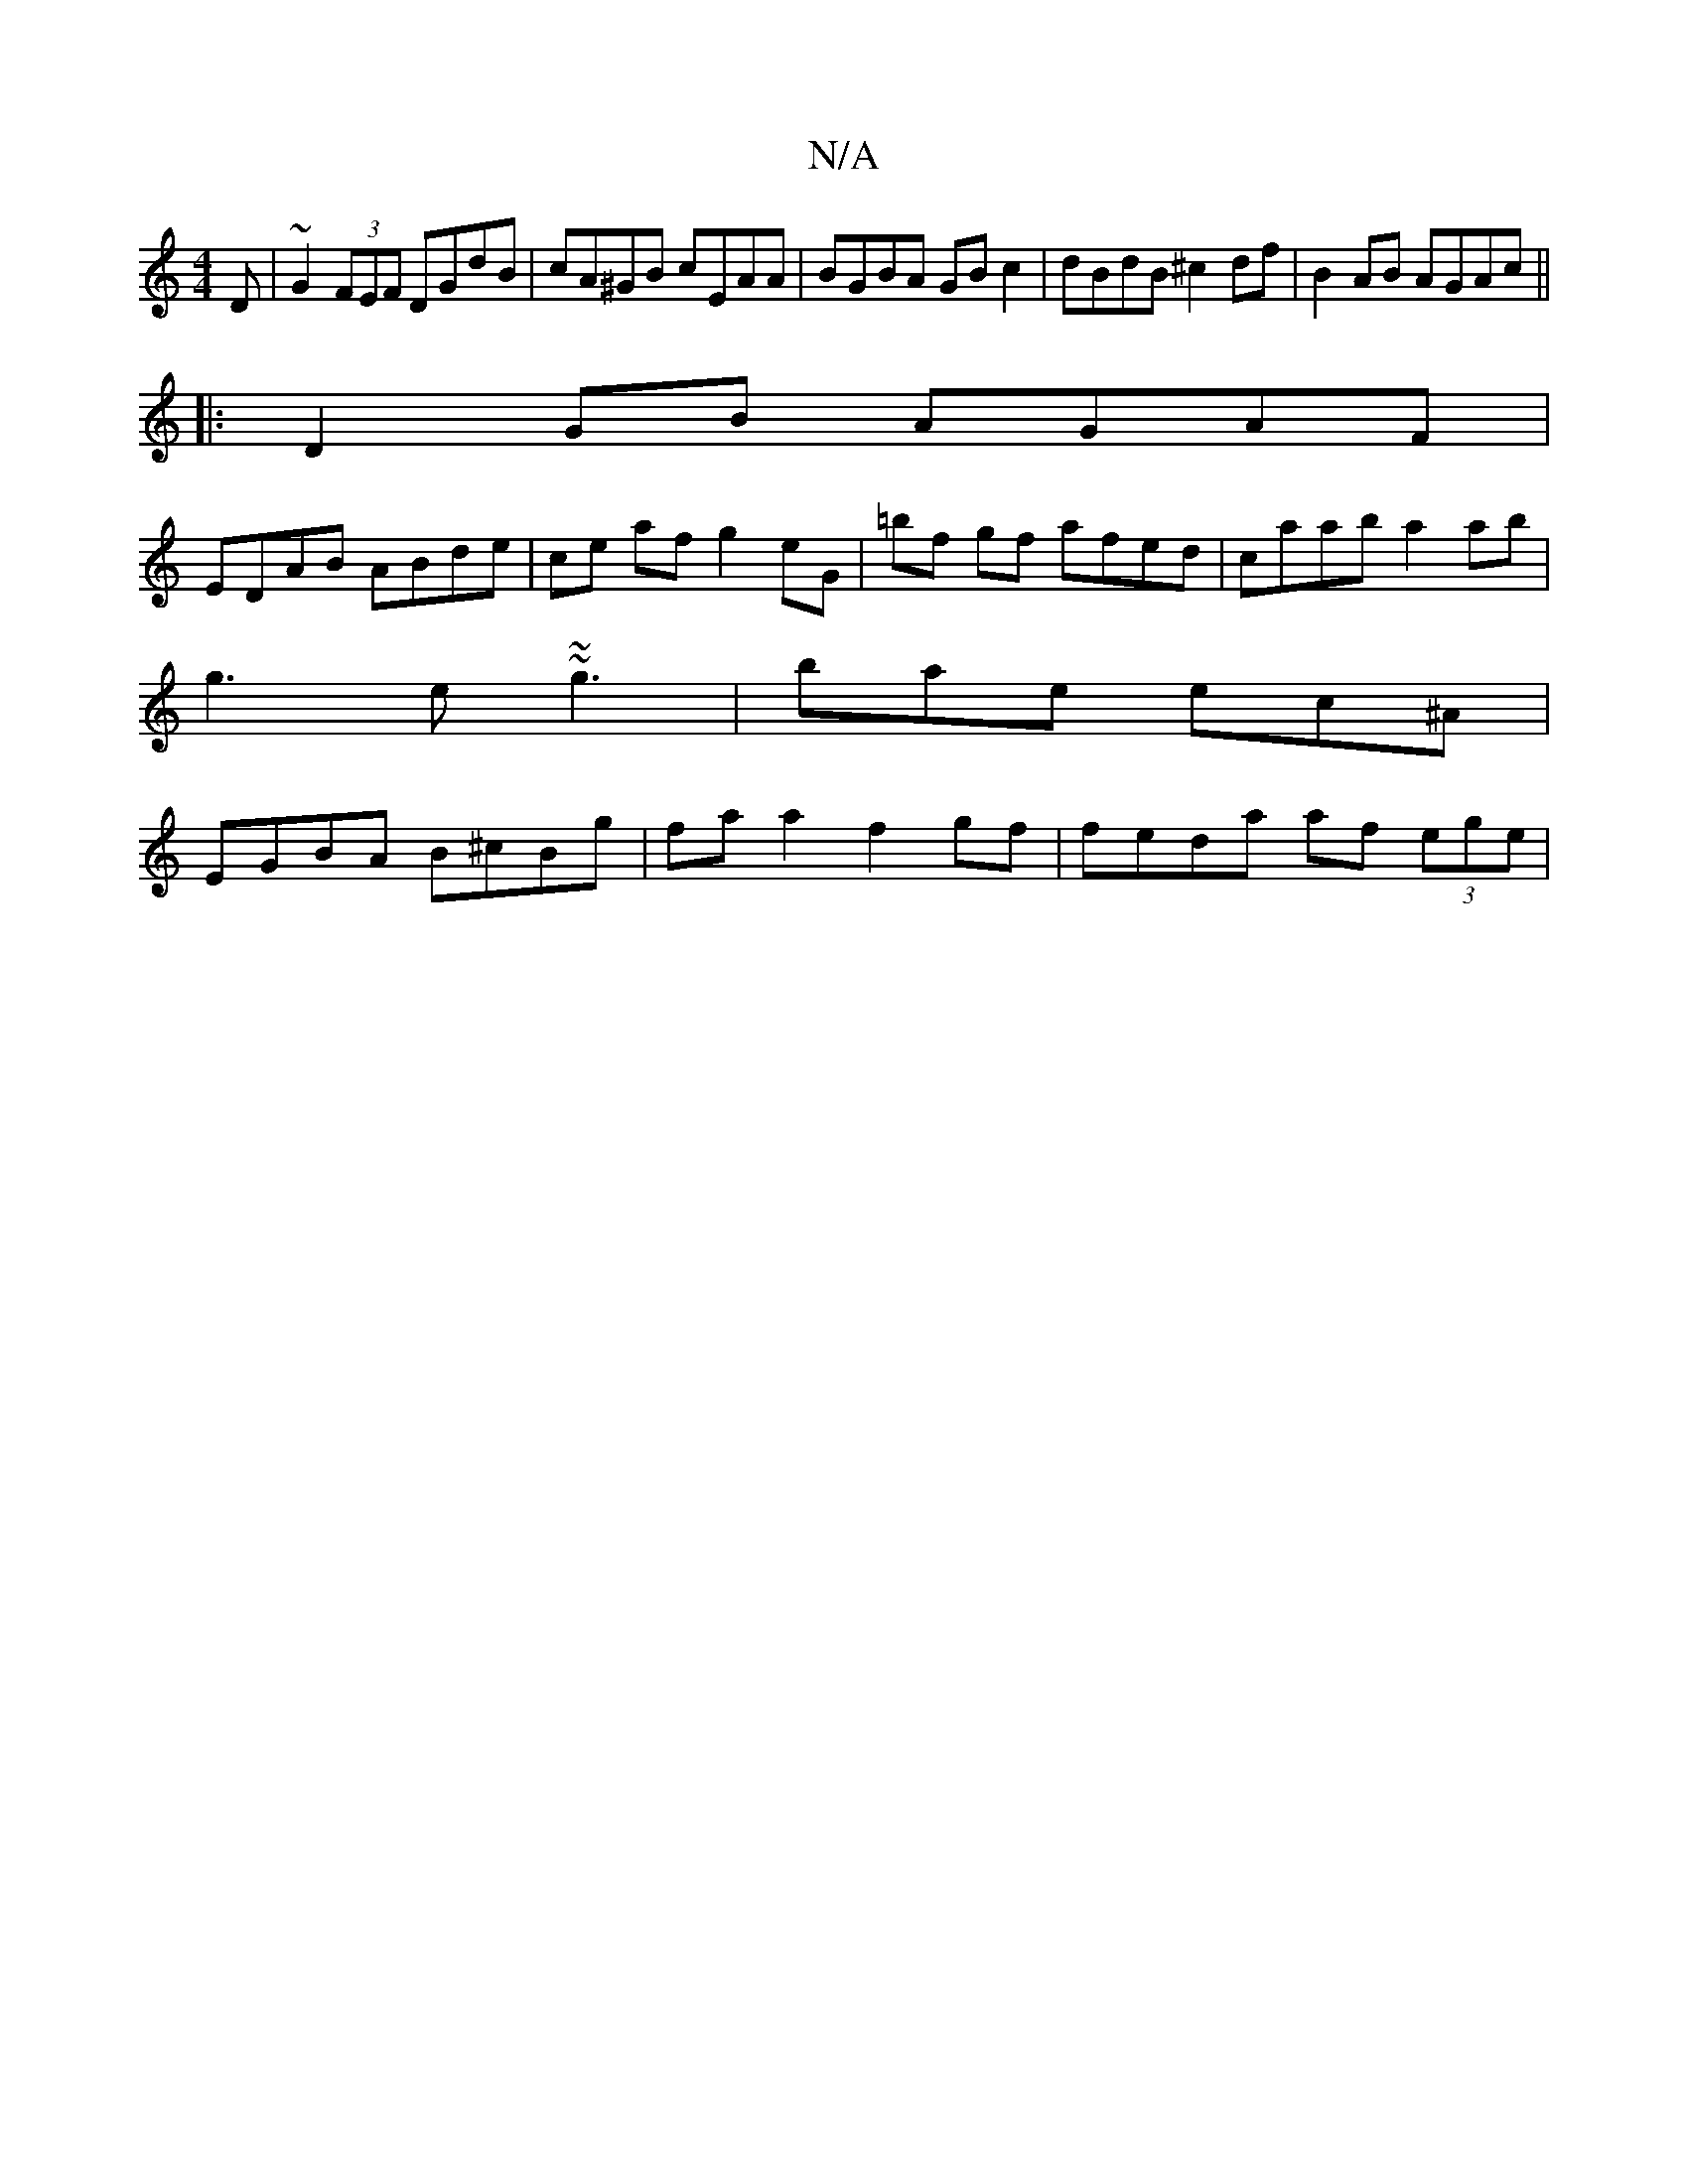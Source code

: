 X:1
T:N/A
M:4/4
R:N/A
K:Cmajor
D | ~G2 (3FEF DGdB | cA^GB cEAA | BGBA GB c2 | dBdB ^c2 df | B2AB AGAc ||
|:D2 GB AGAF |
EDAB ABde | ce af g2 eG|=bf gf afed | caab a2 ab|
g3e ~~g3|bae ec^A|
EGBA B^cBg | fa a2 f2 gf | feda af (3ege |